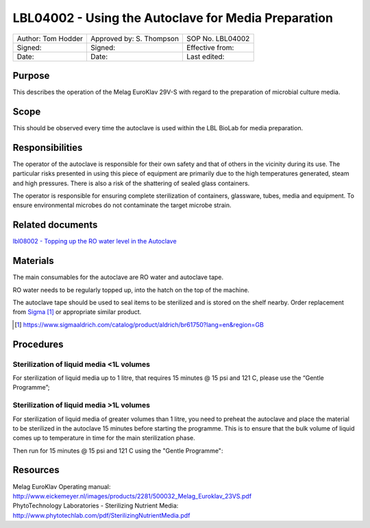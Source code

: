 ====================================================
LBL04002 - Using the Autoclave for Media Preparation
====================================================

+----------------------+----------------------------+--------------------+
| Author: Tom Hodder   | Approved by: S. Thompson   | SOP No. LBL04002   |
+----------------------+----------------------------+--------------------+
| Signed:              | Signed:                    | Effective from:    |
+----------------------+----------------------------+--------------------+
| Date:                | Date:                      | Last edited:       |
+----------------------+----------------------------+--------------------+

Purpose
=======
   
This describes the operation of the Melag EuroKlav 29V-S with regard to 
the preparation of microbial culture media.

|16350312215_9f5655c920_z.jpg|

Scope
=====


This should be observed every time the autoclave is used within the LBL 
BioLab for media preparation.

Responsibilities
================

The operator of the autoclave is responsible for their own safety and that of others in the vicinity during its use. The particular risks presented in using this piece of equipment are primarily due to the high temperatures generated, steam and high pressures.  There is also a risk
of the shattering of sealed glass containers.

The operator is responsible for ensuring complete sterilization of containers, glassware, tubes, media and equipment. To ensure environmental microbes do not contaminate the target microbe strain.

Related documents
=================
| `lbl08002 - Topping up the RO water level in the Autoclave <lbl08002.rst>`__ 

Materials
=========

The main consumables for the autoclave are RO water and autoclave tape.

RO water needs to be regularly topped up, into the hatch on the top of the machine.

The autoclave tape should be used to seal items to be sterilized and is stored on the shelf nearby. Order replacement from `Sigma <https://www.sigmaaldrich.com/catalog/product/aldrich/br61750?lang=en&region=GB>`__ [#]_ or appropriate similar product.

.. [#] https://www.sigmaaldrich.com/catalog/product/aldrich/br61750?lang=en&region=GB

Procedures
==========

Sterilization of liquid media <1L volumes
-----------------------------------------

For sterilization of liquid media up to 1 litre, that requires 15 minutes @ 15 psi and 121 C, please use the “Gentle Programme”;

|Screenshot-gentle-programme.png|

Sterilization of liquid media >1L volumes
-----------------------------------------

For sterilization of liquid media of greater volumes than 1 litre, you need to
preheat the autoclave and place the material to be sterilized in the autoclave
15 minutes before starting the programme.  This is to ensure that the bulk
volume of liquid comes up to temperature in time for the main sterilization
phase.

|Screenshot-preheat.png|

Then run for 15 minutes @ 15 psi and 121 C using the "Gentle Programme":

|Screenshot-gentle-programme.png|


Resources
=========

| Melag EuroKlav Operating manual:
| http://www.eickemeyer.nl/images/products/2281/500032_Melag_Euroklav_23VS.pdf

| PhytoTechnology Laboratories - Sterilizing Nutrient Media:
| http://www.phytotechlab.com/pdf/SterilizingNutrientMedia.pdf

.. |16350312215_9f5655c920_z.jpg| image:: images/16350312215_9f5655c920_z.jpg
   :target: /view/File:16350312215_9f5655c920_z.jpg
.. |Screenshot-gentle-programme.png| image:: images/Screenshot-gentle-programme.png
   :target: /view/File:Screenshot-gentle-programme.png
.. |Screenshot-preheat.png| image:: images/Screenshot-preheat.png
   :target: /view/File:Screenshot-preheat.png

